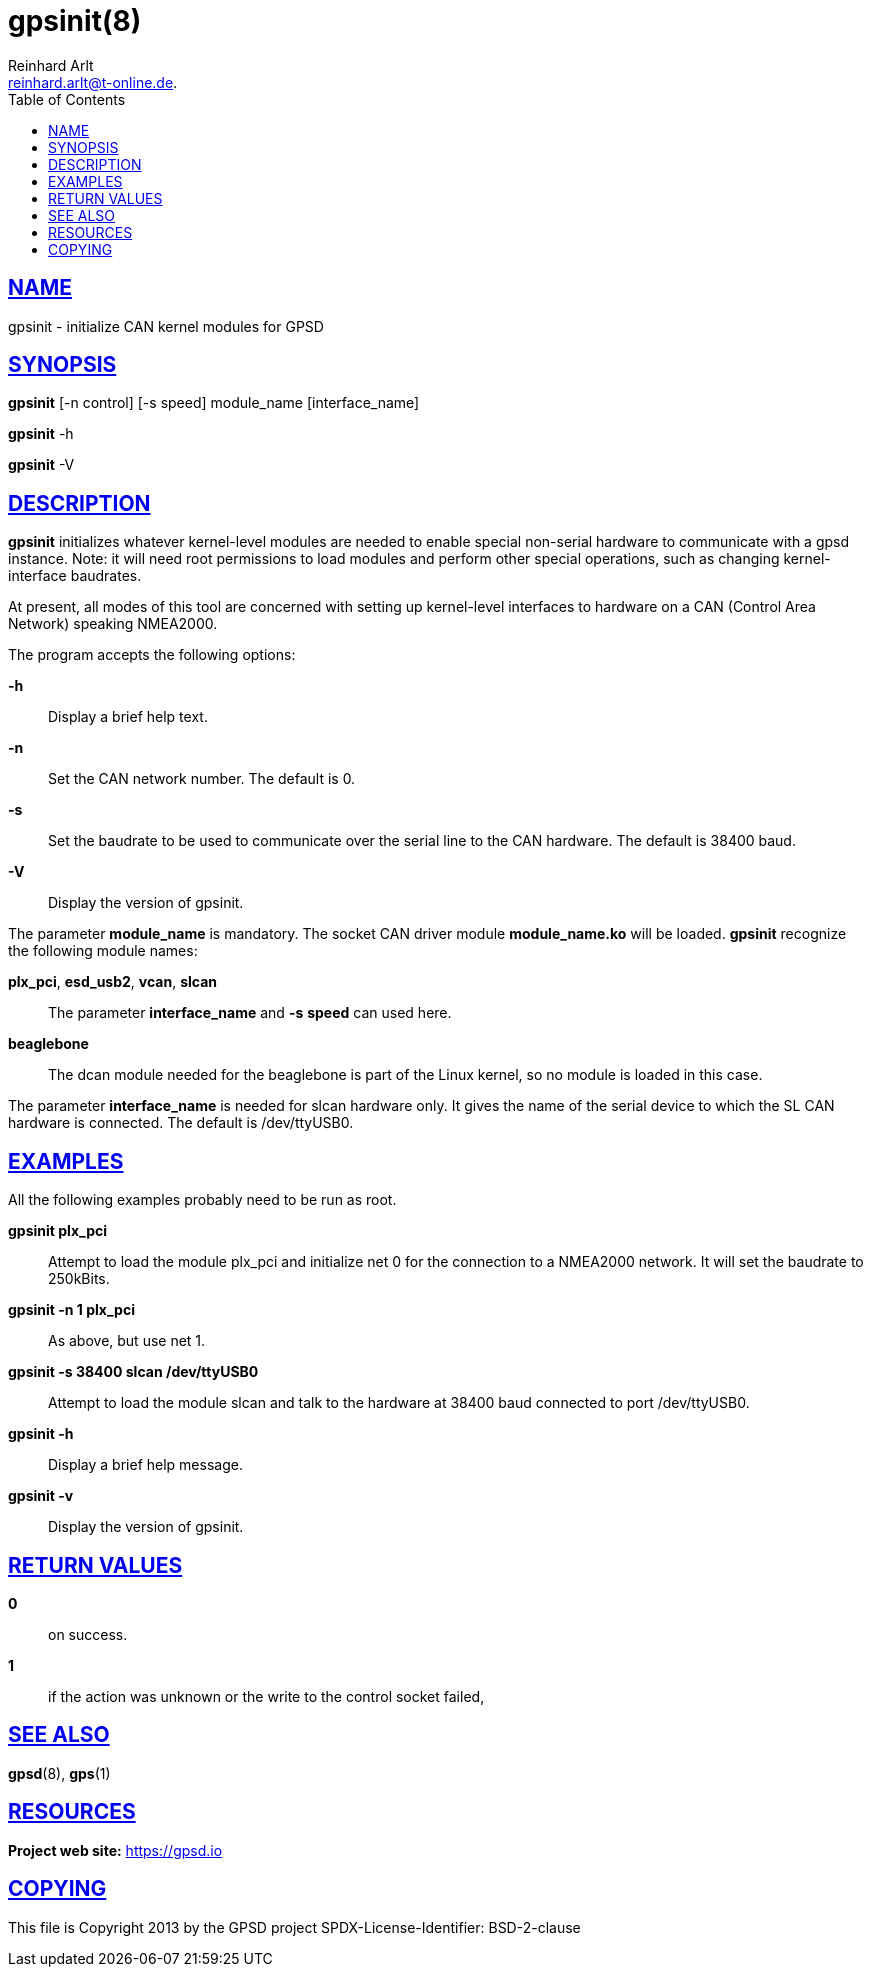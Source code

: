 = gpsinit(8)
Reinhard Arlt reinhard.arlt@t-online.de.
:author: Reinhard Arlt
:date: 19 January 2021
:email: reinhard.arlt@t-online.de.
:keywords: gps, gpsinit
:manmanual: GPSD Documentation
:mansource: The GPSD Project
:robots: index,follow
:sectlinks:
:toc: left
:type: manpage
:webfonts!:

== NAME

gpsinit - initialize CAN kernel modules for GPSD

== SYNOPSIS

*gpsinit* [-n control] [-s speed] module_name [interface_name]

*gpsinit* -h

*gpsinit* -V

== DESCRIPTION

*gpsinit* initializes whatever kernel-level modules are needed to enable
special non-serial hardware to communicate with a gpsd instance. Note:
it will need root permissions to load modules and perform other special
operations, such as changing kernel-interface baudrates.

At present, all modes of this tool are concerned with setting up
kernel-level interfaces to hardware on a CAN (Control Area Network)
speaking NMEA2000.

The program accepts the following options:

*-h*::
  Display a brief help text.
*-n*::
  Set the CAN network number. The default is 0.
*-s*::
  Set the baudrate to be used to communicate over the serial line to the
  CAN hardware. The default is 38400 baud.
*-V*::
  Display the version of gpsinit.

The parameter *module_name* is mandatory. The socket CAN driver module
*module_name.ko* will be loaded. *gpsinit* recognize the following
module names:

*plx_pci*, *esd_usb2*, *vcan*, *slcan*::
  The parameter *interface_name* and *-s* *speed* can used here.
*beaglebone*::
  The dcan module needed for the beaglebone is part of the Linux kernel,
  so no module is loaded in this case.

The parameter *interface_name* is needed for slcan hardware only. It
gives the name of the serial device to which the SL CAN hardware is
connected. The default is /dev/ttyUSB0.

== EXAMPLES

All the following examples probably need to be run as root.

*gpsinit plx_pci*::
  Attempt to load the module plx_pci and initialize net 0 for the
  connection to a NMEA2000 network. It will set the baudrate to
  250kBits.
*gpsinit -n 1 plx_pci*::
  As above, but use net 1.
*gpsinit -s 38400 slcan /dev/ttyUSB0*::
  Attempt to load the module slcan and talk to the hardware at 38400
  baud connected to port /dev/ttyUSB0.
*gpsinit -h*::
  Display a brief help message.
*gpsinit -v*::
  Display the version of gpsinit.

== RETURN VALUES

*0*:: on success.
*1*:: if the action was unknown or the write to the control socket failed,

== SEE ALSO

*gpsd*(8), *gps*(1)

== RESOURCES

*Project web site:* https://gpsd.io

== COPYING

This file is Copyright 2013 by the GPSD project
SPDX-License-Identifier: BSD-2-clause
